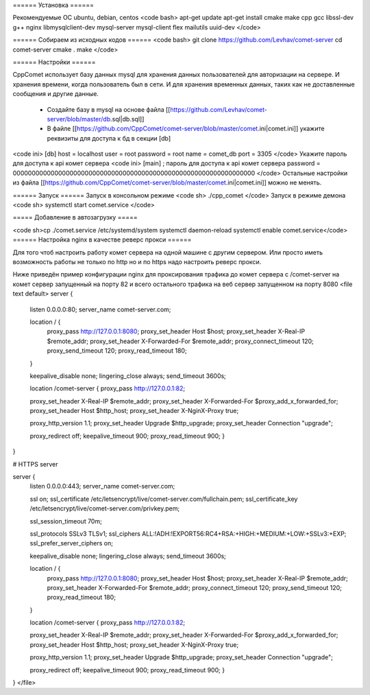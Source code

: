 ====== Установка ======

Рекомендуемые ОС ubuntu, debian, centos
<code bash>
apt-get update
apt-get install cmake make cpp gcc libssl-dev g++ nginx libmysqlclient-dev mysql-server mysql-client flex mailutils uuid-dev 
</code>

====== Собираем из исходных кодов ======
<code bash>
git clone https://github.com/Levhav/comet-server
cd comet-server
cmake .
make
</code>

====== Настройки ======

CppComet использует базу данных mysql для хранения данных пользователей для авторизации на сервере. И хранения времени, когда пользователь был в сети. И для хранения временных данных, таких как не доставленные сообщения и другие данные.

  * Создайте базу в mysql на основе файла [[https://github.com/Levhav/comet-server/blob/master/db.sql|db.sql]]
  * В файле [[https://github.com/CppComet/comet-server/blob/master/comet.ini|comet.ini]] укажите реквизиты для доступа к бд в секции [db]
<code ini>
[db]
host = localhost
user = root
password = root
name = comet_db
port = 3305
</code>
Укажите пароль для доступа к api комет сервера
<code ini>
[main] 
; пароль для доступа к api комет сервера
password = 0000000000000000000000000000000000000000000000000000000000000000
</code>
Остальные настройки из файла [[https://github.com/CppComet/comet-server/blob/master/comet.ini|comet.ini]] можно не менять.
  
====== Запуск ======
Запуск в консольном режиме
<code sh>
./cpp_comet
</code>
Запуск в режиме демона
<code sh>
systemctl start comet.service
</code>

===== Добавление в автозагрузку =====


<code sh>cp ./comet.service /etc/systemd/system
systemctl daemon-reload
systemctl enable comet.service</code>
====== Настройка nginx в качестве реверс прокси ======

Для того чтоб настроить работу комет сервера на одной машине с другим сервером. Или просто иметь возможность работы не только по http но и по https надо настроить реверс прокси.

Ниже приведён пример конфигурации nginx для проксирования трафика до комет сервера с /comet-server на комет сервер запущенный на порту 82 и всего остального трафика на веб сервер запущенном на порту 8080
<file text default>
server {
	listen 0.0.0.0:80;   
	server_name comet-server.com;
 
	location / {
		proxy_pass http://127.0.0.1:8080;
		proxy_set_header Host $host;
		proxy_set_header X-Real-IP $remote_addr;
		proxy_set_header X-Forwarded-For $remote_addr;
		proxy_connect_timeout 120;
		proxy_send_timeout 120;
		proxy_read_timeout 180;
	}

	keepalive_disable none;
	lingering_close always;
	send_timeout 3600s;

	location /comet-server {
        proxy_pass http://127.0.0.1:82;
        
        proxy_set_header X-Real-IP $remote_addr;
        proxy_set_header X-Forwarded-For $proxy_add_x_forwarded_for;
        proxy_set_header Host $http_host;
        proxy_set_header X-NginX-Proxy true;
        
        proxy_http_version 1.1;
        proxy_set_header Upgrade $http_upgrade;
        proxy_set_header Connection "upgrade";
        
        proxy_redirect off;
        keepalive_timeout 900;
        proxy_read_timeout 900;
	} 
}

# HTTPS server


server {
	listen 0.0.0.0:443;  
	server_name comet-server.com;

	ssl on;
	ssl_certificate /etc/letsencrypt/live/comet-server.com/fullchain.pem;
	ssl_certificate_key /etc/letsencrypt/live/comet-server.com/privkey.pem;
	 
	ssl_session_timeout 70m;

	ssl_protocols SSLv3 TLSv1;
	ssl_ciphers ALL:!ADH:!EXPORT56:RC4+RSA:+HIGH:+MEDIUM:+LOW:+SSLv3:+EXP;
	ssl_prefer_server_ciphers on;

	keepalive_disable none;
	lingering_close always;
	send_timeout 3600s;
 
	location / {
		proxy_pass http://127.0.0.1:8080;
		proxy_set_header Host $host;
		proxy_set_header X-Real-IP $remote_addr;
		proxy_set_header X-Forwarded-For $remote_addr;
		proxy_connect_timeout 120;
		proxy_send_timeout 120;
		proxy_read_timeout 180;
		 
	}
	 
	location /comet-server {
        proxy_pass http://127.0.0.1:82;
        
        proxy_set_header X-Real-IP $remote_addr;
        proxy_set_header X-Forwarded-For $proxy_add_x_forwarded_for;
        proxy_set_header Host $http_host;
        proxy_set_header X-NginX-Proxy true;
        
        proxy_http_version 1.1;
        proxy_set_header Upgrade $http_upgrade;
        proxy_set_header Connection "upgrade";
        
        proxy_redirect off; 
        keepalive_timeout 900;
        proxy_read_timeout 900;
	}
}
</file>